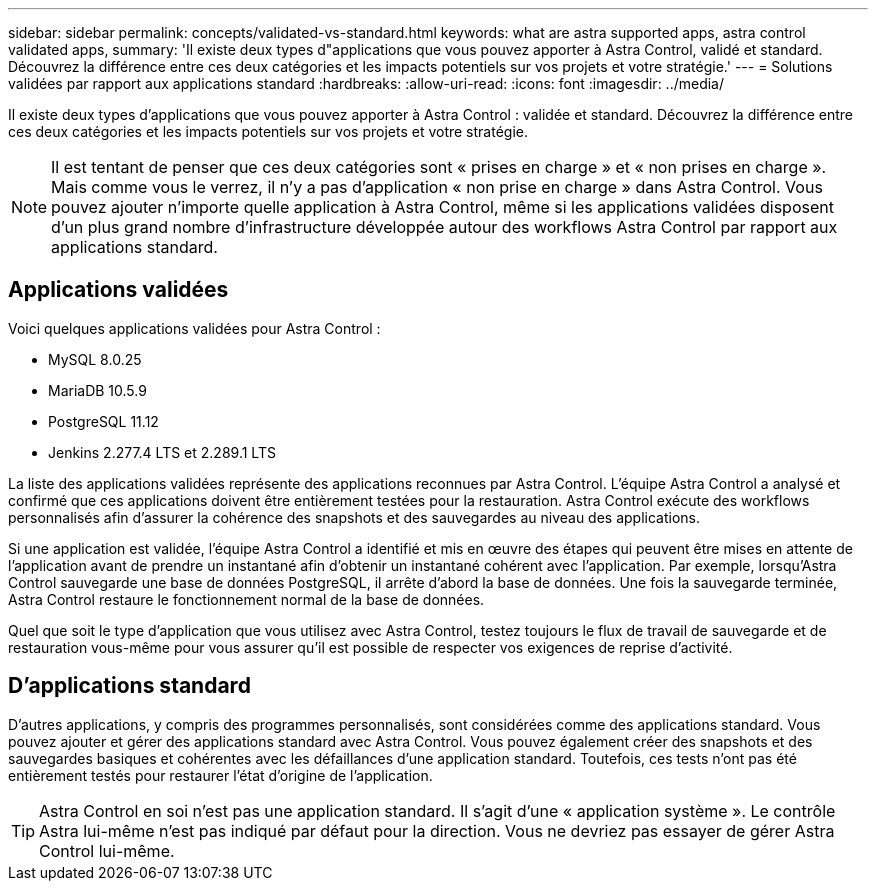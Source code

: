 ---
sidebar: sidebar 
permalink: concepts/validated-vs-standard.html 
keywords: what are astra supported apps, astra control validated apps, 
summary: 'Il existe deux types d"applications que vous pouvez apporter à Astra Control, validé et standard. Découvrez la différence entre ces deux catégories et les impacts potentiels sur vos projets et votre stratégie.' 
---
= Solutions validées par rapport aux applications standard
:hardbreaks:
:allow-uri-read: 
:icons: font
:imagesdir: ../media/


Il existe deux types d'applications que vous pouvez apporter à Astra Control : validée et standard. Découvrez la différence entre ces deux catégories et les impacts potentiels sur vos projets et votre stratégie.


NOTE: Il est tentant de penser que ces deux catégories sont « prises en charge » et « non prises en charge ». Mais comme vous le verrez, il n'y a pas d'application « non prise en charge » dans Astra Control. Vous pouvez ajouter n'importe quelle application à Astra Control, même si les applications validées disposent d'un plus grand nombre d'infrastructure développée autour des workflows Astra Control par rapport aux applications standard.



== Applications validées

Voici quelques applications validées pour Astra Control :

* MySQL 8.0.25
* MariaDB 10.5.9
* PostgreSQL 11.12
* Jenkins 2.277.4 LTS et 2.289.1 LTS


La liste des applications validées représente des applications reconnues par Astra Control. L'équipe Astra Control a analysé et confirmé que ces applications doivent être entièrement testées pour la restauration. Astra Control exécute des workflows personnalisés afin d'assurer la cohérence des snapshots et des sauvegardes au niveau des applications.

Si une application est validée, l'équipe Astra Control a identifié et mis en œuvre des étapes qui peuvent être mises en attente de l'application avant de prendre un instantané afin d'obtenir un instantané cohérent avec l'application. Par exemple, lorsqu'Astra Control sauvegarde une base de données PostgreSQL, il arrête d'abord la base de données. Une fois la sauvegarde terminée, Astra Control restaure le fonctionnement normal de la base de données.

Quel que soit le type d'application que vous utilisez avec Astra Control, testez toujours le flux de travail de sauvegarde et de restauration vous-même pour vous assurer qu'il est possible de respecter vos exigences de reprise d'activité.



== D'applications standard

D'autres applications, y compris des programmes personnalisés, sont considérées comme des applications standard. Vous pouvez ajouter et gérer des applications standard avec Astra Control. Vous pouvez également créer des snapshots et des sauvegardes basiques et cohérentes avec les défaillances d'une application standard. Toutefois, ces tests n'ont pas été entièrement testés pour restaurer l'état d'origine de l'application.


TIP: Astra Control en soi n'est pas une application standard. Il s'agit d'une « application système ». Le contrôle Astra lui-même n'est pas indiqué par défaut pour la direction. Vous ne devriez pas essayer de gérer Astra Control lui-même.
